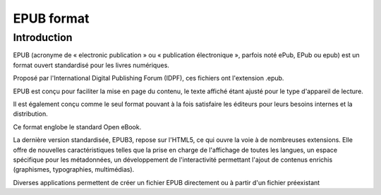 

.. index::
   pair: EPUB; Format
   ! EPUB

.. _epub_format:

=======================
EPUB format
=======================

.. seealso::

   - https://fr.wikipedia.org/wiki/Epub



Introduction
============

EPUB (acronyme de « electronic publication » ou « publication électronique »,
parfois noté ePub, EPub ou epub) est un format ouvert standardisé pour les livres
numériques.

Proposé par l'International Digital Publishing Forum (IDPF), ces fichiers ont
l'extension .epub.

EPUB est conçu pour faciliter la mise en page du contenu, le texte affiché étant
ajusté pour le type d'appareil de lecture.

Il est également conçu comme le seul format pouvant à la fois satisfaire les
éditeurs pour leurs besoins internes et la distribution.

Ce format englobe le standard Open eBook.

La dernière version standardisée, EPUB3, repose sur l'HTML5, ce qui ouvre la
voie à de nombreuses extensions. Elle offre de nouvelles caractéristiques telles
que la prise en charge de l'affichage de toutes les langues, un espace spécifique
pour les métadonnées, un développement de l'interactivité permettant l'ajout de
contenus enrichis (graphismes, typographies, multimédias).

Diverses applications permettent de créer un fichier EPUB directement ou à partir
d'un fichier préexistant





